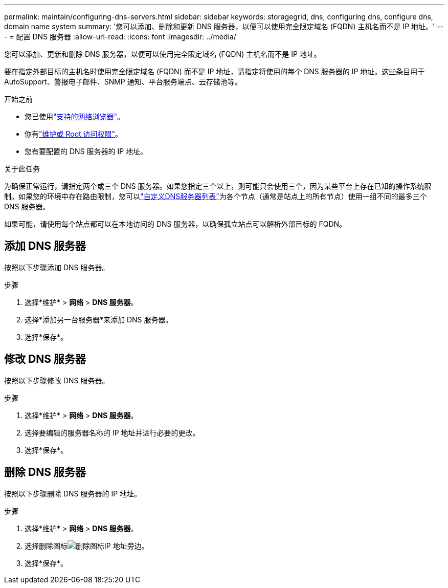 ---
permalink: maintain/configuring-dns-servers.html 
sidebar: sidebar 
keywords: storagegrid, dns, configuring dns, configure dns, domain name system 
summary: '您可以添加、删除和更新 DNS 服务器，以便可以使用完全限定域名 (FQDN) 主机名而不是 IP 地址。' 
---
= 配置 DNS 服务器
:allow-uri-read: 
:icons: font
:imagesdir: ../media/


[role="lead"]
您可以添加、更新和删除 DNS 服务器，以便可以使用完全限定域名 (FQDN) 主机名而不是 IP 地址。

要在指定外部目标的主机名时使用完全限定域名 (FQDN) 而不是 IP 地址，请指定将使用的每个 DNS 服务器的 IP 地址。这些条目用于AutoSupport、警报电子邮件、SNMP 通知、平台服务端点、云存储池等。

.开始之前
* 您已使用link:../admin/web-browser-requirements.html["支持的网络浏览器"]。
* 你有link:../admin/admin-group-permissions.html["维护或 Root 访问权限"]。
* 您有要配置的 DNS 服务器的 IP 地址。


.关于此任务
为确保正常运行，请指定两个或三个 DNS 服务器。如果您指定三个以上，则可能只会使用三个，因为某些平台上存在已知的操作系统限制。如果您的环境中存在路由限制，您可以link:../maintain/modifying-dns-configuration-for-single-grid-node.html["自定义DNS服务器列表"]为各个节点（通常是站点上的所有节点）使用一组不同的最多三个 DNS 服务器。

如果可能，请使用每个站点都可以在本地访问的 DNS 服务器，以确保孤立站点可以解析外部目标的 FQDN。



== 添加 DNS 服务器

按照以下步骤添加 DNS 服务器。

.步骤
. 选择*维护* > *网络* > *DNS 服务器*。
. 选择*添加另一台服务器*来添加 DNS 服务器。
. 选择*保存*。




== 修改 DNS 服务器

按照以下步骤修改 DNS 服务器。

.步骤
. 选择*维护* > *网络* > *DNS 服务器*。
. 选择要编辑的服务器名称的 IP 地址并进行必要的更改。
. 选择*保存*。




== 删除 DNS 服务器

按照以下步骤删除 DNS 服务器的 IP 地址。

.步骤
. 选择*维护* > *网络* > *DNS 服务器*。
. 选择删除图标image:../media/icon-x-to-remove.png["删除图标"]IP 地址旁边。
. 选择*保存*。

